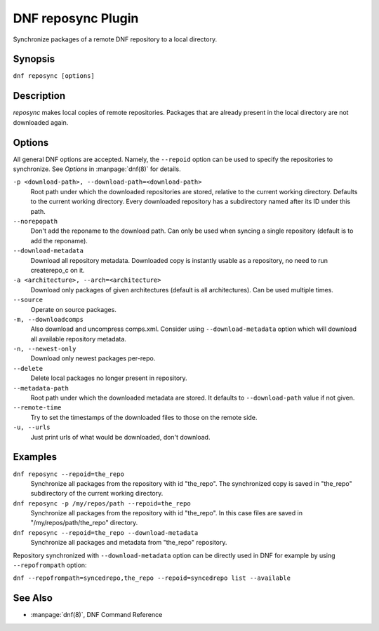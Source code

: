 ..
  Copyright (C) 2014  Red Hat, Inc.

  This copyrighted material is made available to anyone wishing to use,
  modify, copy, or redistribute it subject to the terms and conditions of
  the GNU General Public License v.2, or (at your option) any later version.
  This program is distributed in the hope that it will be useful, but WITHOUT
  ANY WARRANTY expressed or implied, including the implied warranties of
  MERCHANTABILITY or FITNESS FOR A PARTICULAR PURPOSE.  See the GNU General
  Public License for more details.  You should have received a copy of the
  GNU General Public License along with this program; if not, write to the
  Free Software Foundation, Inc., 51 Franklin Street, Fifth Floor, Boston, MA
  02110-1301, USA.  Any Red Hat trademarks that are incorporated in the
  source code or documentation are not subject to the GNU General Public
  License and may only be used or replicated with the express permission of
  Red Hat, Inc.

====================
DNF reposync Plugin
====================

Synchronize packages of a remote DNF repository to a local directory.

--------
Synopsis
--------

``dnf reposync [options]``

-----------
Description
-----------

`reposync` makes local copies of remote repositories. Packages that are already present in the local directory are not downloaded again.

-------
Options
-------

All general DNF options are accepted. Namely, the ``--repoid`` option can be used to specify the repositories to synchronize. See `Options` in :manpage:`dnf(8)` for details.

``-p <download-path>, --download-path=<download-path>``
    Root path under which the downloaded repositories are stored, relative to the current working directory. Defaults to the current working directory. Every downloaded repository has a subdirectory named after its ID under this path.
    
``--norepopath``
    Don't add the reponame to the download path. Can only be used when syncing a single repository (default is to add the reponame).

``--download-metadata``
    Download all repository metadata. Downloaded copy is instantly usable as a repository, no need to run createrepo_c on it.

``-a <architecture>, --arch=<architecture>``
    Download only packages of given architectures (default is all architectures). Can be used multiple times.

``--source``
    Operate on source packages.

``-m, --downloadcomps``
    Also download and uncompress comps.xml. Consider using ``--download-metadata`` option which will download all available repository metadata.

``-n, --newest-only``
    Download only newest packages per-repo.

``--delete``
    Delete local packages no longer present in repository.

``--metadata-path``
    Root path under which the downloaded metadata are stored. It defaults to ``--download-path`` value if not given.

``--remote-time``
    Try to set the timestamps of the downloaded files to those on the remote side.

``-u, --urls``
    Just print urls of what would be downloaded, don't download.


--------
Examples
--------

``dnf reposync --repoid=the_repo``
    Synchronize all packages from the repository with id "the_repo". The synchronized copy is saved in "the_repo" subdirectory of the current working directory.

``dnf reposync -p /my/repos/path --repoid=the_repo``
    Synchronize all packages from the repository with id "the_repo". In this case files are saved in "/my/repos/path/the_repo" directory.

``dnf reposync --repoid=the_repo --download-metadata``
    Synchronize all packages and metadata from "the_repo" repository.

Repository synchronized with ``--download-metadata`` option can be directly used in DNF for example by using ``--repofrompath`` option:

``dnf --repofrompath=syncedrepo,the_repo --repoid=syncedrepo list --available``


--------
See Also
--------

* :manpage:`dnf(8)`, DNF Command Reference
